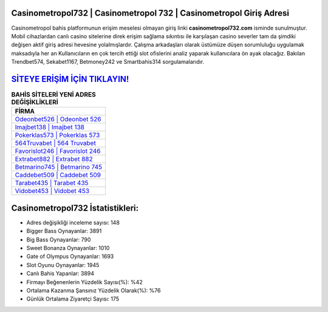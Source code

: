 ﻿Casinometropol732 | Casinometropol 732 | Casinometropol Giriş Adresi
===================================

.. image:: images/casinometropol-giris.jpg
   :width: 600
   
Casinometropol bahis platformunun erişim meselesi olmayan giriş linki **casinometropol732.com** isminde sunulmuştur. Mobil cihazlardan canlı casino sitelerine direk erişim sağlama sıkıntısı ile karşılaşan casino severler tam da şimdiki değişen aktif giriş adresi hevesine yolalmışlardır. Çalışma arkadaşları olarak üstümüze düşen sorumluluğu uygulamak maksadıyla her an Kullanıcıların en çok tercih ettiği slot ofislerini analiz yaparak kullanıcılara ön ayak olacağız. Bakılan Trendbet574, Sekabet1167, Betmoney242 ve Smartbahis314 sorgulamalarıdır.

`SİTEYE ERİŞİM İÇİN TIKLAYIN! <https://cutt.ly/QwVVg2Vk>`_
==============

.. list-table:: **BAHİS SİTELERİ YENİ ADRES DEĞİŞİKLİKLERİ**
   :widths: 100
   :header-rows: 1

   * - FİRMA
   * - `Odeonbet526 | Odeonbet 526 <odeonbet526-odeonbet-526-odeonbet-giris-adresi.html>`_
   * - `Imajbet138 | Imajbet 138 <imajbet138-imajbet-138-imajbet-giris-adresi.html>`_
   * - `Pokerklas573 | Pokerklas 573 <pokerklas573-pokerklas-573-pokerklas-giris-adresi.html>`_	 
   * - `564Truvabet | 564 Truvabet <564truvabet-564-truvabet-truvabet-giris-adresi.html>`_	 
   * - `Favorislot246 | Favorislot 246 <favorislot246-favorislot-246-favorislot-giris-adresi.html>`_ 
   * - `Extrabet882 | Extrabet 882 <extrabet882-extrabet-882-extrabet-giris-adresi.html>`_
   * - `Betmarino745 | Betmarino 745 <betmarino745-betmarino-745-betmarino-giris-adresi.html>`_	 
   * - `Caddebet509 | Caddebet 509 <caddebet509-caddebet-509-caddebet-giris-adresi.html>`_
   * - `Tarabet435 | Tarabet 435 <tarabet435-tarabet-435-tarabet-giris-adresi.html>`_
   * - `Vidobet453 | Vidobet 453 <vidobet453-vidobet-453-vidobet-giris-adresi.html>`_
	 
Casinometropol732 İstatistikleri:
===================================	 
* Adres değişikliği inceleme sayısı: 148
* Bigger Bass Oynayanlar: 3891
* Big Bass Oynayanlar: 790
* Sweet Bonanza Oynayanlar: 1010
* Gate of Olympus Oynayanlar: 1693
* Slot Oyunu Oynayanlar: 1945
* Canlı Bahis Yapanlar: 3894
* Firmayı Beğenenlerin Yüzdelik Sayısı(%): %42
* Ortalama Kazanma Şansınız Yüzdelik Olarak(%): %76
* Günlük Ortalama Ziyaretçi Sayısı: 175
